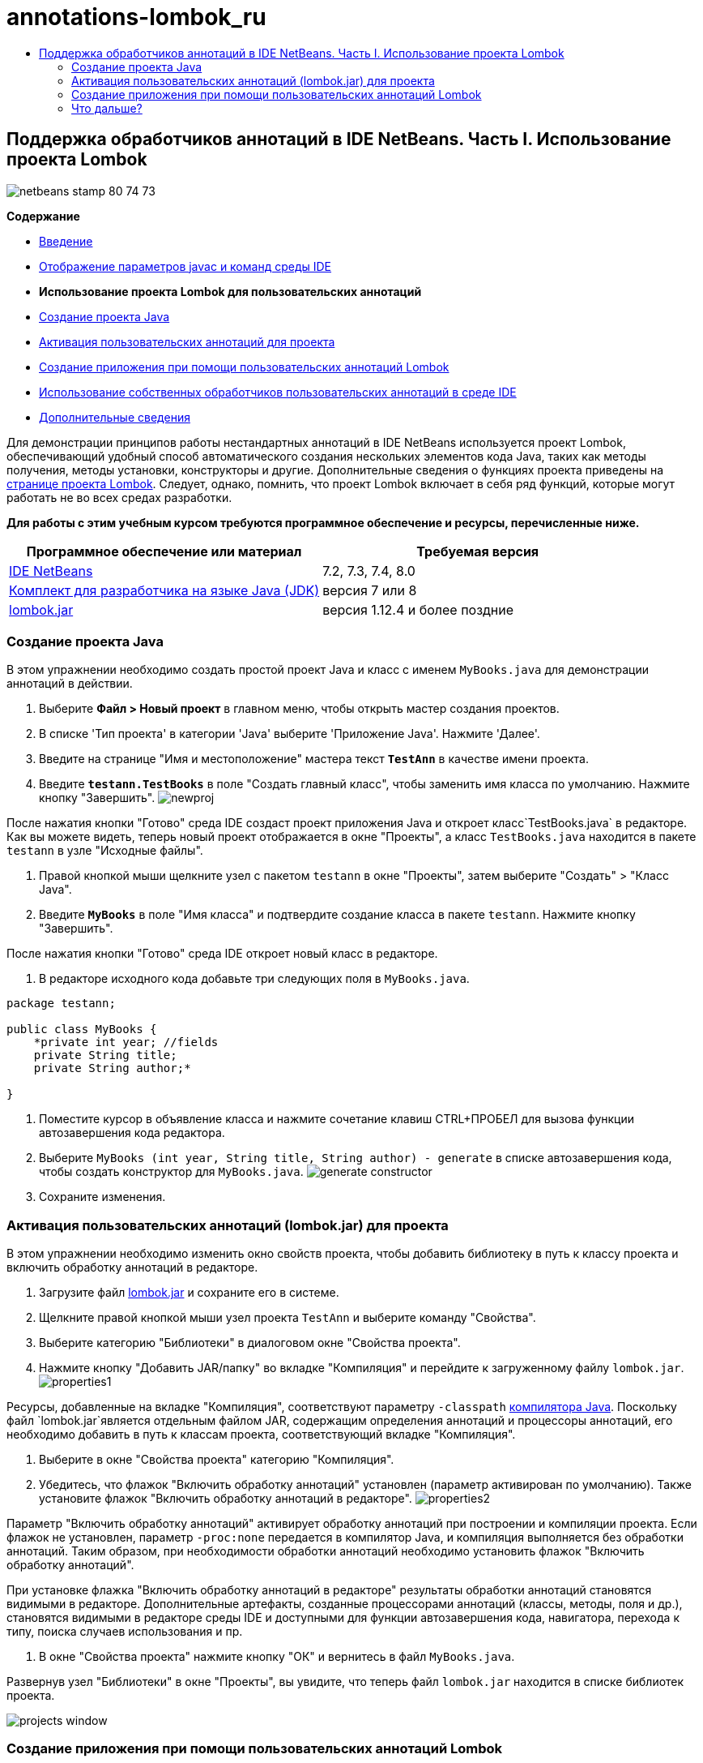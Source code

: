 // 
//     Licensed to the Apache Software Foundation (ASF) under one
//     or more contributor license agreements.  See the NOTICE file
//     distributed with this work for additional information
//     regarding copyright ownership.  The ASF licenses this file
//     to you under the Apache License, Version 2.0 (the
//     "License"); you may not use this file except in compliance
//     with the License.  You may obtain a copy of the License at
// 
//       http://www.apache.org/licenses/LICENSE-2.0
// 
//     Unless required by applicable law or agreed to in writing,
//     software distributed under the License is distributed on an
//     "AS IS" BASIS, WITHOUT WARRANTIES OR CONDITIONS OF ANY
//     KIND, either express or implied.  See the License for the
//     specific language governing permissions and limitations
//     under the License.
//

= annotations-lombok_ru
:jbake-type: page
:jbake-tags: old-site, needs-review
:jbake-status: published
:keywords: Apache NetBeans  annotations-lombok_ru
:description: Apache NetBeans  annotations-lombok_ru
:toc: left
:toc-title:

== Поддержка обработчиков аннотаций в IDE NetBeans. Часть I. Использование проекта Lombok

image:netbeans-stamp-80-74-73.png[title="Содержимое этой страницы применимо к IDE NetBeans 7.2, 7.3, 7.4 и 8.0"]

*Содержание*

* link:annotations.html[Введение]
* link:annotations.html#map[Отображение параметров javac и команд среды IDE]
* *Использование проекта Lombok для пользовательских аннотаций*
* link:#create[Создание проекта Java]
* link:#enableann[Активация пользовательских аннотаций для проекта]
* link:#writeapp[Создание приложения при помощи пользовательских аннотаций Lombok]
* link:annotations-custom.html[Использование собственных обработчиков пользовательских аннотаций в среде IDE]
* link:annotations-custom.html#seealso[Дополнительные сведения]

Для демонстрации принципов работы нестандартных аннотаций в IDE NetBeans используется проект Lombok, обеспечивающий удобный способ автоматического создания нескольких элементов кода Java, таких как методы получения, методы установки, конструкторы и другие. Дополнительные сведения о функциях проекта приведены на link:http://projectlombok.org/[странице проекта Lombok]. Следует, однако, помнить, что проект Lombok включает в себя ряд функций, которые могут работать не во всех средах разработки.

*Для работы с этим учебным курсом требуются программное обеспечение и ресурсы, перечисленные ниже.*

|===
|Программное обеспечение или материал |Требуемая версия 

|link:https://netbeans.org/downloads/index.html[IDE NetBeans] |7.2, 7.3, 7.4, 8.0 

|link:http://www.oracle.com/technetwork/java/javase/downloads/index.html[Комплект для разработчика на языке Java (JDK)] |версия 7 или 8 

|link:http://code.google.com/p/projectlombok/downloads/list[lombok.jar] |версия 1.12.4 и более поздние 
|===

=== Создание проекта Java

В этом упражнении необходимо создать простой проект Java и класс с именем `MyBooks.java` для демонстрации аннотаций в действии.

1. Выберите *Файл > Новый проект* в главном меню, чтобы открыть мастер создания проектов.
2. В списке 'Тип проекта' в категории 'Java' выберите 'Приложение Java'. Нажмите 'Далее'.
3. Введите на странице "Имя и местоположение" мастера текст *`TestAnn`* в качестве имени проекта.
4. Введите *`testann.TestBooks`* в поле "Создать главный класс", чтобы заменить имя класса по умолчанию. Нажмите кнопку "Завершить".
image:newproj.png[title="Создание нового проекта Java в IDE NetBeans"]

После нажатия кнопки "Готово" среда IDE создаст проект приложения Java и откроет класс`TestBooks.java` в редакторе. Как вы можете видеть, теперь новый проект отображается в окне "Проекты", а класс `TestBooks.java` находится в пакете `testann` в узле "Исходные файлы".

5. Правой кнопкой мыши щелкните узел с пакетом `testann` в окне "Проекты", затем выберите "Создать" > "Класс Java".
6. Введите *`MyBooks`* в поле "Имя класса" и подтвердите создание класса в пакете `testann`. Нажмите кнопку "Завершить".

После нажатия кнопки "Готово" среда IDE откроет новый класс в редакторе.

7. В редакторе исходного кода добавьте три следующих поля в `MyBooks.java`.
[source,java]
----

package testann;

public class MyBooks {   
    *private int year; //fields
    private String title;
    private String author;*

}
----
8. Поместите курсор в объявление класса и нажмите сочетание клавиш CTRL+ПРОБЕЛ для вызова функции автозавершения кода редактора.
9. Выберите `MyBooks (int year, String title, String author) - generate` в списке автозавершения кода, чтобы создать конструктор для `MyBooks.java`.
image:generate-constructor.png[title="Автозавершение кода для создания конструктора"]
10. Сохраните изменения.

=== Активация пользовательских аннотаций (lombok.jar) для проекта

В этом упражнении необходимо изменить окно свойств проекта, чтобы добавить библиотеку в путь к классу проекта и включить обработку аннотаций в редакторе.

1. Загрузите файл link:http://code.google.com/p/projectlombok/downloads/list[lombok.jar] и сохраните его в системе.
2. Щелкните правой кнопкой мыши узел проекта `TestAnn` и выберите команду "Свойства".
3. Выберите категорию "Библиотеки" в диалоговом окне "Свойства проекта".
4. Нажмите кнопку "Добавить JAR/папку" во вкладке "Компиляция" и перейдите к загруженному файлу `lombok.jar`.
image:properties1.png[title="Категория 'Библиотеки' в окне 'Свойства'"]

Ресурсы, добавленные на вкладке "Компиляция", соответствуют параметру `-classpath` link:http://download.oracle.com/javase/6/docs/technotes/tools/windows/javac.html#options[компилятора Java]. Поскольку файл `lombok.jar`является отдельным файлом JAR, содержащим определения аннотаций и процессоры аннотаций, его необходимо добавить в путь к классам проекта, соответствующий вкладке "Компиляция".

5. Выберите в окне "Свойства проекта" категорию "Компиляция".
6. Убедитесь, что флажок "Включить обработку аннотаций" установлен (параметр активирован по умолчанию). Также установите флажок "Включить обработку аннотаций в редакторе".
image:properties2.png[title="Выберите в окне &quot;Свойства проекта&quot; категорию &quot;Компиляция&quot;."]

Параметр "Включить обработку аннотаций" активирует обработку аннотаций при построении и компиляции проекта. Если флажок не установлен, параметр `-proc:none` передается в компилятор Java, и компиляция выполняется без обработки аннотаций. Таким образом, при необходимости обработки аннотаций необходимо установить флажок "Включить обработку аннотаций".

При установке флажка "Включить обработку аннотаций в редакторе" результаты обработки аннотаций становятся видимыми в редакторе. Дополнительные артефакты, созданные процессорами аннотаций (классы, методы, поля и др.), становятся видимыми в редакторе среды IDE и доступными для функции автозавершения кода, навигатора, перехода к типу, поиска случаев использования и пр.

7. В окне "Свойства проекта" нажмите кнопку "ОК" и вернитесь в файл `MyBooks.java`.

Развернув узел "Библиотеки" в окне "Проекты", вы увидите, что теперь файл `lombok.jar` находится в списке библиотек проекта.

image:projects-window.png[title="узел 'Библиотеки' в окне 'Проекты'"]

=== Создание приложения при помощи пользовательских аннотаций Lombok

1. Введите в файле `MyBooks.java` текст `@Data` перед объявлением класса `MyBooks`. `@Data` представляет собой аннотацию, создающую шаблонный код для классов Java: методы получения для всех полей, методы установки для всех неполных полей и соответствующие реализации `toString`, `equals` и `hashCode`, включающие в себя поля класса.

Дополнительные сведения об аннотациях, поддерживаемых в проекте Lombok, приведены в разделе link:http://projectlombok.org/features/index.html[Обзор функций] Lombok.

2. Щелкните всплывающую подсказку в левом поле редактора и добавьте импорт для `lombok.Data`.
image:import-lombok.png[title="Подсказка в редакаторе для импорта lombok"]

Итоговый код в редакторе должен выглядеть следующим образом:

[source,java]
----

package testann;

import lombok.Data;


@Data
public class MyBooks {

    private int year; //fields
    private String title;
    private String author;

    public MyBooks(int year, String title, String author) {
        this.year = year;
        this.title = title;
        this.author = author;
    }
}
----

Обратите внимание, что необходимые артефакты кода, например методы получения, методы установки, toString и другие созданы и отображаются в окне навигатора. Аннотация `@Data` создала весь шаблонный код, необходимый для типичного класса.

image:nav.png[title="Окно 'Навигатор', в котором отображаются участники проекта"]

Можно также вызвать окно автозавершения кода (CTRL+ПРОБЕЛ) и проверить доступность созданных артефактов для выбора. Теперь необходимо убедиться, что проект выполняет компиляцию, а созданные артефакты можно вызвать из других компонентов программы.

3. Откройте файл `TestBooks.java` с методом _main_ и добавьте следующий код (выделен полужирным шрифтом), чтобы создать новый объект класса `MyBooks`.
[source,java]
----

package testann;

public class TestBooks {

    public static void main(String[] args) {
        *MyBooks books = new MyBooks(2009, "My Beautiful Dream", "John Smith");*
    }
}
----
4. Добавьте следующий код, который выводит на экран значения переменной `books`.

Для возврата значений следует вызвать методы получения, автоматически созданные в файле `lombok.jar`. Обратите внимание, что при вводе автоматически созданные артефакты доступны в окне автозавершения кода.

[source,java]
----

package testann;

public class TestBooks {

    public static void main(String[] args) {
        MyBooks books = new MyBooks(2009, "My Beautiful Dream", "John Smith");
        *System.out.println("Year: " + books.getYear() + ", Title: " + books.getTitle() +  ", Author: " + books.getAuthor());*
    }
}
----
5. Сохраните изменения.
6. Щелкните правой кнопкой мыши узел проекта в окне "Проекты" и выберите команду "Выполнить" (F6).

После запуска приложения на экране должны отобразиться следующие выходные данные, демонстрирующие успешность компиляции.

image:output.png[title="Окно вывода после запуска приложения"]

Таким образом, артефакты, созданные при помощи обработчика аннотаций Lombok, доступны из других компонентов программы.

=== Что дальше?

* Документация Java SE - link:http://download.oracle.com/javase/6/docs/technotes/guides/language/annotations.html[Аннотации]
* Учебный курс Java SE - link:http://download.oracle.com/javase/tutorial/java/javaOO/annotations.html[Аннотации]
link:/about/contact_form.html?to=3&subject=Feedback:%20Using%20the%20Annotation%20Processors%20Support%20in%20NetBeans%20IDE[Отправить отзыв по этому учебному курсу]

NOTE: This document was automatically converted to the AsciiDoc format on 2018-03-13, and needs to be reviewed.
